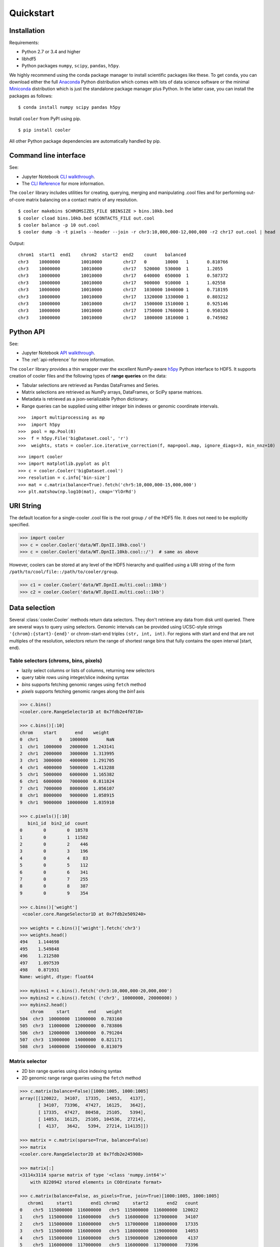 Quickstart
==========


Installation
------------

Requirements:

- Python 2.7 or 3.4 and higher
- libhdf5
- Python packages ``numpy``, ``scipy``, ``pandas``, ``h5py``. 

We highly recommend using the conda package manager to install scientific packages like these. To get ``conda``, you can download either the full `Anaconda <https://www.continuum.io/downloads>`_ Python distribution which comes with lots of data science software or the minimal `Miniconda <http://conda.pydata.org/miniconda.html>`_ distribution which is just the standalone package manager plus Python. In the latter case, you can install the packages as follows:

::

    $ conda install numpy scipy pandas h5py


Install ``cooler`` from PyPI using pip.

::

    $ pip install cooler

All other Python package dependencies are automatically handled by pip.

.. Additionally, the following tools are required for building ``cool`` files from contact lists:
.. - Parallel gzip ``pigz``. Install using your system package manager.
.. - Tabix/bgzf. These come with `Samtools <http://www.htslib.org/download/>`_ but are also available on system package managers like ``brew`` (Mac OS) and ``apt`` (Ubuntu). Alternatively, if you are using ``conda``, consider adding the `bioconda <https://bioconda.github.io/>`_ channel to get access to many more bioinformatics packages.


Command line interface
----------------------

See:

- Jupyter Notebook `CLI walkthrough <https://github.com/mirnylab/cooler-binder/blob/master/cooler_cli.ipynb>`_.
- The `CLI Reference <http://cooler.readthedocs.io/en/latest/cli.html>`_ for more information.


The ``cooler`` library includes utilities for creating, querying, merging and manipulating .cool files and for performing out-of-core matrix balancing on a contact matrix of any resolution.

::

    $ cooler makebins $CHROMSIZES_FILE $BINSIZE > bins.10kb.bed
    $ cooler cload bins.10kb.bed $CONTACTS_FILE out.cool
    $ cooler balance -p 10 out.cool
    $ cooler dump -b -t pixels --header --join -r chr3:10,000,000-12,000,000 -r2 chr17 out.cool | head

Output:

::

    chrom1  start1  end1    chrom2  start2  end2    count   balanced
    chr3    10000000        10010000        chr17   0       10000   1       0.810766
    chr3    10000000        10010000        chr17   520000  530000  1       1.2055
    chr3    10000000        10010000        chr17   640000  650000  1       0.587372
    chr3    10000000        10010000        chr17   900000  910000  1       1.02558
    chr3    10000000        10010000        chr17   1030000 1040000 1       0.718195
    chr3    10000000        10010000        chr17   1320000 1330000 1       0.803212
    chr3    10000000        10010000        chr17   1500000 1510000 1       0.925146
    chr3    10000000        10010000        chr17   1750000 1760000 1       0.950326
    chr3    10000000        10010000        chr17   1800000 1810000 1       0.745982


Python API
----------

See: 

- Jupyter Notebook `API walkthrough <https://github.com/mirnylab/cooler-binder/blob/master/cooler_api.ipynb>`_.
- The :ref:`api-reference` for more information.

The ``cooler`` library provides a thin wrapper over the excellent NumPy-aware `h5py <http://docs.h5py.org/en/latest/>`_ Python interface to HDF5. It supports creation of cooler files and the following types of **range queries** on the data:

- Tabular selections are retrieved as Pandas DataFrames and Series.
- Matrix  selections are retrieved as NumPy arrays, DataFrames, or SciPy sparse matrices.
- Metadata is retrieved as a json-serializable Python dictionary.
- Range queries can be supplied using either integer bin indexes or genomic coordinate intervals.


::

    >>>  import multiprocessing as mp
    >>>  import h5py
    >>>  pool = mp.Pool(8)
    >>>  f = h5py.File('bigDataset.cool', 'r')
    >>>  weights, stats = cooler.ice.iterative_correction(f, map=pool.map, ignore_diags=3, min_nnz=10)

::

    >>> import cooler
    >>> import matplotlib.pyplot as plt
    >>> c = cooler.Cooler('bigDataset.cool')
    >>> resolution = c.info['bin-size']
    >>> mat = c.matrix(balance=True).fetch('chr5:10,000,000-15,000,000')
    >>> plt.matshow(np.log10(mat), cmap='YlOrRd')


URI String
----------
The default location for a single-cooler .cool file is the root group ``/`` of the HDF5 file. It does not need to be explicitly specified.

.. code-block:: python

    >>> import cooler
    >>> c = cooler.Cooler('data/WT.DpnII.10kb.cool')
    >>> c = cooler.Cooler('data/WT.DpnII.10kb.cool::/')  # same as above

However, coolers can be stored at any level of the HDF5 hierarchy and qualified using a URI string of the form ``/path/to/cool/file::/path/to/cooler/group``.

.. code-block:: python
    
    >>> c1 = cooler.Cooler('data/WT.DpnII.multi.cool::10kb')
    >>> c2 = cooler.Cooler('data/WT.DpnII.multi.cool::1kb')


Data selection
--------------
Several :class:`cooler.Cooler` methods return data selectors. They don't retrieve any data from disk until queried. There are several ways to query using selectors. Genomic intervals can be provided using UCSC-style strings ``'{chrom}:{start}-{end}'`` or chrom-start-end triples ``(str, int, int)``. For regions with start and end that are not multiples of the resolution, selectors return the range of shortest range bins that fully contains the open interval [start, end).


Table selectors (chroms, bins, pixels)
~~~~~~~~~~~~~~~~~~~~~~~~~~~~~~~~~~~~~~

- lazily select columns or lists of columns, returning new selectors
- query table rows using integer/slice indexing syntax
- *bins* supports fetching genomic ranges using ``fetch`` method
- *pixels* supports fetching genomic ranges along the *bin1* axis

.. code-block:: python

    >>> c.bins()
    <cooler.core.RangeSelector1D at 0x7fdb2e4f0710>

    >>> c.bins()[:10]
    chrom    start       end    weight
    0  chr1        0   1000000       NaN
    1  chr1  1000000   2000000  1.243141
    2  chr1  2000000   3000000  1.313995
    3  chr1  3000000   4000000  1.291705
    4  chr1  4000000   5000000  1.413288
    5  chr1  5000000   6000000  1.165382
    6  chr1  6000000   7000000  0.811824
    7  chr1  7000000   8000000  1.056107
    8  chr1  8000000   9000000  1.058915
    9  chr1  9000000  10000000  1.035910

    >>> c.pixels()[:10]
       bin1_id  bin2_id  count
    0        0        0  18578
    1        0        1  11582
    2        0        2    446
    3        0        3    196
    4        0        4     83
    5        0        5    112
    6        0        6    341
    7        0        7    255
    8        0        8    387
    9        0        9    354

    >>> c.bins()['weight']
     <cooler.core.RangeSelector1D at 0x7fdb2e509240>

    >>> weights = c.bins()['weight'].fetch('chr3')
    >>> weights.head()
    494    1.144698
    495    1.549848
    496    1.212580
    497    1.097539
    498    0.871931
    Name: weight, dtype: float64

    >>> mybins1 = c.bins().fetch('chr3:10,000,000-20,000,000')
    >>> mybins2 = c.bins().fetch( ('chr3', 10000000, 20000000) )
    >>> mybins2.head()
        chrom     start       end    weight
    504  chr3  10000000  11000000  0.783160
    505  chr3  11000000  12000000  0.783806
    506  chr3  12000000  13000000  0.791204
    507  chr3  13000000  14000000  0.821171
    508  chr3  14000000  15000000  0.813079



Matrix selector
~~~~~~~~~~~~~~~

- 2D bin range queries using slice indexing syntax
- 2D genomic range range queries using the ``fetch`` method


.. code-block:: python

    >>> c.matrix(balance=False)[1000:1005, 1000:1005]
    array([[120022,  34107,  17335,  14053,   4137],
           [ 34107,  73396,  47427,  16125,   3642],
           [ 17335,  47427,  80458,  25105,   5394],
           [ 14053,  16125,  25105, 104536,  27214],
           [  4137,   3642,   5394,  27214, 114135]])

    >>> matrix = c.matrix(sparse=True, balance=False)
    >>> matrix
    <cooler.core.RangeSelector2D at 0x7fdb2e245908>

    >>> matrix[:]
    <3114x3114 sparse matrix of type '<class 'numpy.int64'>'
        with 8220942 stored elements in COOrdinate format>

    >>> c.matrix(balance=False, as_pixels=True, join=True)[1000:1005, 1000:1005]
       chrom1     start1       end1 chrom2     start2       end2   count
    0    chr5  115000000  116000000   chr5  115000000  116000000  120022
    1    chr5  115000000  116000000   chr5  116000000  117000000   34107
    2    chr5  115000000  116000000   chr5  117000000  118000000   17335
    3    chr5  115000000  116000000   chr5  118000000  119000000   14053
    4    chr5  115000000  116000000   chr5  119000000  120000000    4137
    5    chr5  116000000  117000000   chr5  116000000  117000000   73396
    6    chr5  116000000  117000000   chr5  117000000  118000000   47427
    7    chr5  116000000  117000000   chr5  118000000  119000000   16125
    8    chr5  116000000  117000000   chr5  119000000  120000000    3642
    9    chr5  117000000  118000000   chr5  117000000  118000000   80458
    10   chr5  117000000  118000000   chr5  118000000  119000000   25105
    11   chr5  117000000  118000000   chr5  119000000  120000000    5394
    12   chr5  118000000  119000000   chr5  118000000  119000000  104536
    13   chr5  118000000  119000000   chr5  119000000  120000000   27214
    14   chr5  119000000  120000000   chr5  119000000  120000000  114135


    >>> A1 = c.matrix().fetch('chr1')
    >>> A2 = c.matrix().fetch('chr3:10,000,000-20,000,000')
    >>> A3 = c.matrix().fetch( ('chr3', 10000000, 20000000) )
    >>> A4 = c.matrix().fetch('chr2', 'chr3')


Dask
~~~~

Dask data structures provide a way to manipulate and distribute computations on larger-than-memory data using familiar APIs.
The current ``daskify`` function can be used to generate a dask dataframe backed by the pixel table of a Cooler as follows:

.. code-block:: python

    >>> from cooler.contrib.dask import daskify
    >>> df = daskify(c.filename, 'pixels')

    >>> df
    Dask DataFrame Structure:
                    bin1_id bin2_id  count
    npartitions=223                       
    0                 int64   int64  int64
    9999999             ...     ...    ...
    ...                 ...     ...    ...
    2219999999          ...     ...    ...
    2220472929          ...     ...    ...
    Dask Name: daskify, 223 tasks

    >>> df = cooler.annotate(df, c.bins(), replace=False)
    >>> df
    Dask DataFrame Structure:
                    chrom1 start1   end1  weight1  chrom2 start2   end2  weight2 bin1_id bin2_id  count
    npartitions=31                                                                                     
    None            object  int64  int64  float64  object  int64  int64  float64   int64   int64  int64
    None               ...    ...    ...      ...     ...    ...    ...      ...     ...     ...    ...
    ...                ...    ...    ...      ...     ...    ...    ...      ...     ...     ...    ...
    None               ...    ...    ...      ...     ...    ...    ...      ...     ...     ...    ...
    None               ...    ...    ...      ...     ...    ...    ...      ...     ...     ...    ...
    Dask Name: getitem, 125 tasks

    >>> df = df[df.chrom1 == df.chrom2]
    >>> grouped = df.groupby(df.bin2_id - df.bin1_id)
    >>> x = grouped['count'].sum()
    >>> x
    Dask Series Structure:
    npartitions=1
    None    int64
    None      ...
    Name: count, dtype: int64
    Dask Name: series-groupby-sum-agg, 378 tasks

    >>> x.compute()
    0       476155231
    1       284724453
    2       139952477
    3        96520218
    4        71962080
    5        56085850
    6        45176881
    7        37274367
    8        31328555
    9        26781986
    10       23212616
    11       20366934
    12       18066135
    13       16159826
    14       14584058
    15       13249443
    16       12117854
    17       11149845
    ...

Learn more about the Dask project: https://github.com/dask/dask-tutorial
